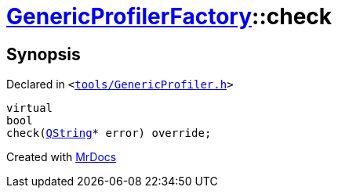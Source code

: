 [#GenericProfilerFactory-check-07]
= xref:GenericProfilerFactory.adoc[GenericProfilerFactory]::check
:relfileprefix: ../
:mrdocs:


== Synopsis

Declared in `&lt;https://github.com/PrismLauncher/PrismLauncher/blob/develop/launcher/tools/GenericProfiler.h#L27[tools&sol;GenericProfiler&period;h]&gt;`

[source,cpp,subs="verbatim,replacements,macros,-callouts"]
----
virtual
bool
check(xref:QString.adoc[QString]* error) override;
----



[.small]#Created with https://www.mrdocs.com[MrDocs]#
